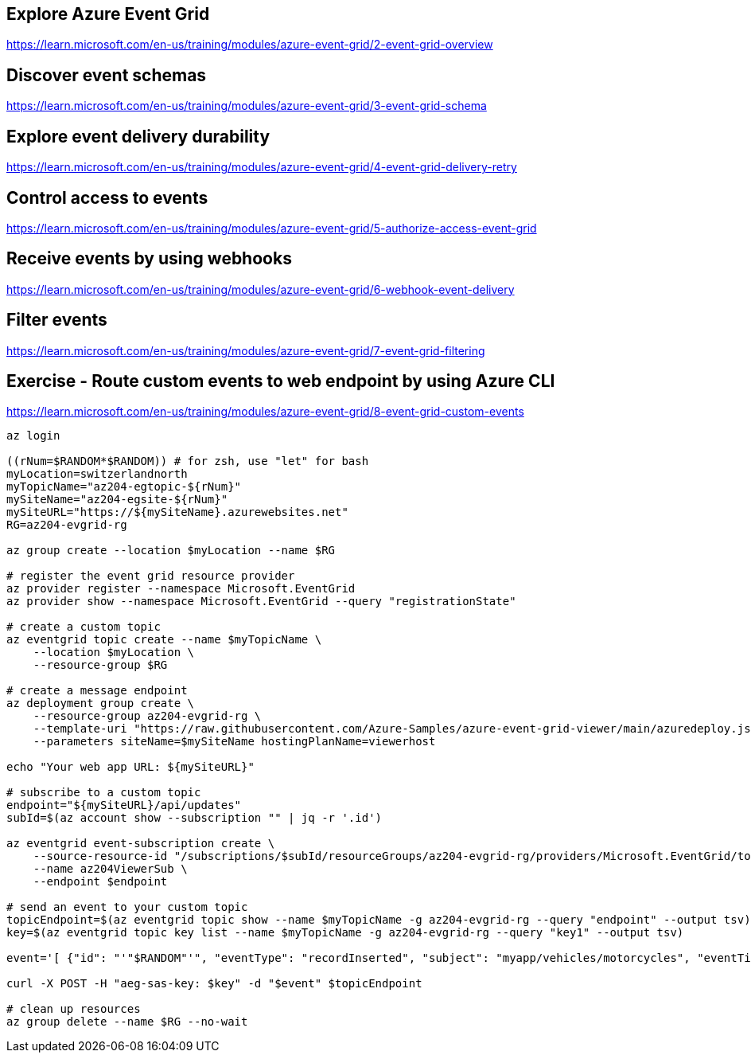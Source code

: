 == Explore Azure Event Grid
https://learn.microsoft.com/en-us/training/modules/azure-event-grid/2-event-grid-overview

== Discover event schemas
https://learn.microsoft.com/en-us/training/modules/azure-event-grid/3-event-grid-schema

== Explore event delivery durability
https://learn.microsoft.com/en-us/training/modules/azure-event-grid/4-event-grid-delivery-retry

== Control access to events
https://learn.microsoft.com/en-us/training/modules/azure-event-grid/5-authorize-access-event-grid

== Receive events by using webhooks
https://learn.microsoft.com/en-us/training/modules/azure-event-grid/6-webhook-event-delivery

== Filter events
https://learn.microsoft.com/en-us/training/modules/azure-event-grid/7-event-grid-filtering

== Exercise - Route custom events to web endpoint by using Azure CLI
https://learn.microsoft.com/en-us/training/modules/azure-event-grid/8-event-grid-custom-events

[source,shell]
----
az login

((rNum=$RANDOM*$RANDOM)) # for zsh, use "let" for bash
myLocation=switzerlandnorth
myTopicName="az204-egtopic-${rNum}"
mySiteName="az204-egsite-${rNum}"
mySiteURL="https://${mySiteName}.azurewebsites.net"
RG=az204-evgrid-rg

az group create --location $myLocation --name $RG

# register the event grid resource provider
az provider register --namespace Microsoft.EventGrid
az provider show --namespace Microsoft.EventGrid --query "registrationState"

# create a custom topic
az eventgrid topic create --name $myTopicName \
    --location $myLocation \
    --resource-group $RG

# create a message endpoint
az deployment group create \
    --resource-group az204-evgrid-rg \
    --template-uri "https://raw.githubusercontent.com/Azure-Samples/azure-event-grid-viewer/main/azuredeploy.json" \
    --parameters siteName=$mySiteName hostingPlanName=viewerhost

echo "Your web app URL: ${mySiteURL}"

# subscribe to a custom topic
endpoint="${mySiteURL}/api/updates"
subId=$(az account show --subscription "" | jq -r '.id')

az eventgrid event-subscription create \
    --source-resource-id "/subscriptions/$subId/resourceGroups/az204-evgrid-rg/providers/Microsoft.EventGrid/topics/$myTopicName" \
    --name az204ViewerSub \
    --endpoint $endpoint

# send an event to your custom topic
topicEndpoint=$(az eventgrid topic show --name $myTopicName -g az204-evgrid-rg --query "endpoint" --output tsv)
key=$(az eventgrid topic key list --name $myTopicName -g az204-evgrid-rg --query "key1" --output tsv)

event='[ {"id": "'"$RANDOM"'", "eventType": "recordInserted", "subject": "myapp/vehicles/motorcycles", "eventTime": "'`date +%Y-%m-%dT%H:%M:%S%z`'", "data":{ "make": "Contoso", "model": "Monster"},"dataVersion": "1.0"} ]'

curl -X POST -H "aeg-sas-key: $key" -d "$event" $topicEndpoint

# clean up resources
az group delete --name $RG --no-wait
----